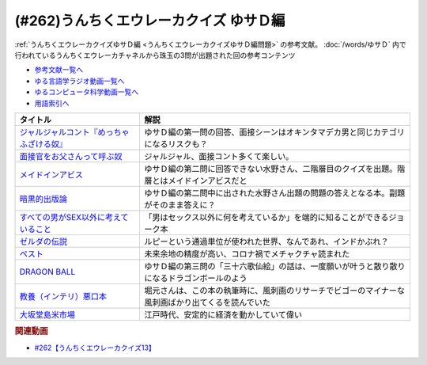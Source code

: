 .. _うんちくエウレーカクイズゆサＤ編参考文献:

.. :ref:`参考文献:うんちくエウレーカクイズゆサＤ編 <うんちくエウレーカクイズゆサＤ編参考文献>`

(#262)うんちくエウレーカクイズ ゆサＤ編
============================================================

:ref:`うんちくエウレーカクイズゆサＤ編 <うんちくエウレーカクイズゆサＤ編問題>` の参考文献。 :doc:`/words/ゆサＤ` 内で行われているうんちくエウレーカチャネルから珠玉の3問が出題された回の参考コンテンツ

* `参考文献一覧へ </reference/>`_ 
* `ゆる言語学ラジオ動画一覧へ </videos/yurugengo_radio_list.html>`_ 
* `ゆるコンピュータ科学動画一覧へ </videos/yurucomputer_radio_list.html>`_ 
* `用語索引へ </genindex.html>`_ 

.. raw:: html

  <!--ジャルジャルコント『めっちゃふざける奴』--><a href="https://youtu.be/Vmgq8cnzBvQ" target="_blank"><img border="0" src="https://i.ytimg.com/vi/Vmgq8cnzBvQ/hq720.jpg?sqp=-oaymwE2COgCEMoBSFXyq4qpAygIARUAAIhCGAFwAcABBvABAfgB_gmAAtAFigIMCAAQARhlIE8oSTAP&rs=AOn4CLDZoTKPzBm45jis4jhvU9troMcp_w" width="75"></a>
  <!--面接官をお父さんって呼ぶ奴--><a href="https://youtu.be/uYMj-62sv_k" target="_blank"><img border="0" src="https://i.ytimg.com/vi/uYMj-62sv_k/hq720.jpg?sqp=-oaymwEcCOgCEMoBSFXyq4qpAw4IARUAAIhCGAFwAcABBg==&rs=AOn4CLAsDCnUnZc0VBfL2EzCChwJo9Gizg" width="75"></a>
  <!--メイドインアビス--><a href="https://amzn.to/3r3V1oF" target="_blank"><img border="0" src="https://m.media-amazon.com/images/I/91nYfcgjBlL._AC_UL400_.jpg" width="75"></a>
  <!--暗黒的出版論--><a href="https://www.amazon.co.jp/%E6%9A%97%E9%BB%92%E7%9A%84%E5%87%BA%E7%89%88%E8%AB%96%E2%80%95%E3%81%82%E3%82%8B%E3%81%84%E3%81%AF%E3%83%8D%E3%83%83%E3%83%88%E6%9B%B8%E5%BA%97%E3%81%A71500%E5%86%86%E3%81%AB%E6%BA%80%E3%81%9F%E3%81%AA%E3%81%84%E6%99%82%E3%81%AB%E7%AB%AF%E6%95%B0%E8%AA%BF-%E3%82%B7%E3%83%B3%E3%82%AD%E3%83%AD%E3%82%A6/dp/4873100852?__mk_ja_JP=%E3%82%AB%E3%82%BF%E3%82%AB%E3%83%8A&crid=3FDVE4PKD2PUZ&keywords=%E6%9A%97%E9%BB%92%E7%9A%84%E5%87%BA%E7%89%88%E8%AB%96&qid=1694266788&sprefix=%E6%9A%97%E9%BB%92%E7%9A%84%E5%87%BA%E7%89%88%E8%AB%96%2Caps%2C200&sr=8-1&linkCode=li1&tag=takaoutputblo-22&linkId=e722eec4421d6a21dbfb18b9db56f15a&language=ja_JP&ref_=as_li_ss_il" target="_blank"><img border="0" src="//ws-fe.amazon-adsystem.com/widgets/q?_encoding=UTF8&ASIN=4873100852&Format=_SL110_&ID=AsinImage&MarketPlace=JP&ServiceVersion=20070822&WS=1&tag=takaoutputblo-22&language=ja_JP" ></a><img src="https://ir-jp.amazon-adsystem.com/e/ir?t=takaoutputblo-22&language=ja_JP&l=li1&o=9&a=4873100852" width="1" height="1" border="0" alt="" style="border:none !important; margin:0px !important;" />
  <!--すべての男がSEX以外に考えていること--><a href="https://www.amazon.co.jp/%E3%81%99%E3%81%B9%E3%81%A6%E3%81%AE%E7%94%B7%E3%81%8CSEX%E4%BB%A5%E5%A4%96%E3%81%AB%E8%80%83%E3%81%88%E3%81%A6%E3%81%84%E3%82%8B%E3%81%93%E3%81%A8-%E3%82%B7%E3%82%A7%E3%83%AA%E3%83%80%E3%83%B3%E3%83%BB%E3%82%B9%E3%83%A2%E3%83%BC%E3%83%B4/dp/4905156882?__mk_ja_JP=%E3%82%AB%E3%82%BF%E3%82%AB%E3%83%8A&crid=PHOT8UOB81ZX&keywords=%E3%81%99%E3%81%B9%E3%81%A6%E3%81%AE%E7%94%B7%E3%81%8C%E3%82%BB%E3%83%83%E3%82%AF%E3%82%B9%E4%BB%A5%E5%A4%96%E3%81%AB%E8%80%83%E3%81%88%E3%81%A6%E3%81%84%E3%82%8B%E3%81%93%E3%81%A8&qid=1694266894&sprefix=%E3%81%99%E3%81%B9%E3%81%A6%E3%81%AE%E7%94%B7%E3%81%8C%E3%82%BB%E3%83%83%E3%82%AF%E3%82%B9%E4%BB%A5%E5%A4%96%E3%81%AB%E8%80%83%E3%81%88%E3%81%A6%E3%81%84%E3%82%8B%E3%81%93%E3%81%A8%2Caps%2C179&sr=8-1&linkCode=li1&tag=takaoutputblo-22&linkId=5e24cafe899e4dcf38ad5007c1a7a9b1&language=ja_JP&ref_=as_li_ss_il" target="_blank"><img border="0" src="//ws-fe.amazon-adsystem.com/widgets/q?_encoding=UTF8&ASIN=4905156882&Format=_SL110_&ID=AsinImage&MarketPlace=JP&ServiceVersion=20070822&WS=1&tag=takaoutputblo-22&language=ja_JP" ></a><img src="https://ir-jp.amazon-adsystem.com/e/ir?t=takaoutputblo-22&language=ja_JP&l=li1&o=9&a=4905156882" width="1" height="1" border="0" alt="" style="border:none !important; margin:0px !important;" />
  <!--ゼルダの伝説--><a href="https://amzn.to/488kE8f" target="_blank"><img border="0" src="https://m.media-amazon.com/images/I/61uY-USWknL._AC_UL400_.jpg" width="75"></a>
  <!--ペスト--><a href="https://www.amazon.co.jp/%E3%83%9A%E3%82%B9%E3%83%88%EF%BC%88%E6%96%B0%E6%BD%AE%E6%96%87%E5%BA%AB%EF%BC%89-%E3%82%AB%E3%83%9F%E3%83%A5-ebook/dp/B06W9LCFFZ?__mk_ja_JP=%E3%82%AB%E3%82%BF%E3%82%AB%E3%83%8A&crid=7A18SSPYKLF0&keywords=%E3%83%9A%E3%82%B9%E3%83%88&qid=1694267111&sprefix=%E3%83%9A%E3%82%B9%E3%83%88%2Caps%2C338&sr=8-3&linkCode=li1&tag=takaoutputblo-22&linkId=1b8e5d8f84c6ada17bdafc7a7733bdb6&language=ja_JP&ref_=as_li_ss_il" target="_blank"><img border="0" src="//ws-fe.amazon-adsystem.com/widgets/q?_encoding=UTF8&ASIN=B06W9LCFFZ&Format=_SL110_&ID=AsinImage&MarketPlace=JP&ServiceVersion=20070822&WS=1&tag=takaoutputblo-22&language=ja_JP" ></a><img src="https://ir-jp.amazon-adsystem.com/e/ir?t=takaoutputblo-22&language=ja_JP&l=li1&o=9&a=B06W9LCFFZ" width="1" height="1" border="0" alt="" style="border:none !important; margin:0px !important;" />
  <!--DRAGON BALL--><a href="https://www.amazon.co.jp/DRAGON-BALL-%E3%83%A2%E3%83%8E%E3%82%AF%E3%83%AD%E7%89%88-1-%E3%82%B8%E3%83%A3%E3%83%B3%E3%83%97%E3%82%B3%E3%83%9F%E3%83%83%E3%82%AF%E3%82%B9DIGITAL-ebook/dp/B00A47VS5A?__mk_ja_JP=%E3%82%AB%E3%82%BF%E3%82%AB%E3%83%8A&crid=O9Q4SCBOJP8L&keywords=%E3%83%89%E3%83%A9%E3%82%B4%E3%83%B3%E3%83%9C%E3%83%BC%E3%83%AB&qid=1694267173&sprefix=%E3%83%89%E3%83%A9%E3%82%B4%E3%83%B3%E3%83%9C%E3%83%BC%E3%83%AB%2Caps%2C231&sr=8-10&linkCode=li1&tag=takaoutputblo-22&linkId=6a296595ae5bd42a31ab8175dacffdd3&language=ja_JP&ref_=as_li_ss_il" target="_blank"><img border="0" src="//ws-fe.amazon-adsystem.com/widgets/q?_encoding=UTF8&ASIN=B00A47VS5A&Format=_SL110_&ID=AsinImage&MarketPlace=JP&ServiceVersion=20070822&WS=1&tag=takaoutputblo-22&language=ja_JP" ></a><img src="https://ir-jp.amazon-adsystem.com/e/ir?t=takaoutputblo-22&language=ja_JP&l=li1&o=9&a=B00A47VS5A" width="1" height="1" border="0" alt="" style="border:none !important; margin:0px !important;" />
  <!--教養（インテリ）悪口本--><a href="https://www.amazon.co.jp/%E6%95%99%E9%A4%8A%EF%BC%88%E3%82%A4%E3%83%B3%E3%83%86%E3%83%AA%EF%BC%89%E6%82%AA%E5%8F%A3%E6%9C%AC-%E5%A0%80%E5%85%83-%E8%A6%8B-ebook/dp/B09NBJBK11?__mk_ja_JP=%E3%82%AB%E3%82%BF%E3%82%AB%E3%83%8A&crid=2IFT3TZOXF4R0&keywords=%E6%95%99%E9%A4%8A%E6%82%AA%E5%8F%A3%E6%9C%AC&qid=1694267274&sprefix=%E6%95%99%E9%A4%8A%E6%82%AA%E5%8F%A3%E6%9C%AC%2Caps%2C202&sr=8-1&linkCode=li1&tag=takaoutputblo-22&linkId=6b31bd0ac82111e02fd5f8525ab9d3a6&language=ja_JP&ref_=as_li_ss_il" target="_blank"><img border="0" src="//ws-fe.amazon-adsystem.com/widgets/q?_encoding=UTF8&ASIN=B09NBJBK11&Format=_SL110_&ID=AsinImage&MarketPlace=JP&ServiceVersion=20070822&WS=1&tag=takaoutputblo-22&language=ja_JP" ></a><img src="https://ir-jp.amazon-adsystem.com/e/ir?t=takaoutputblo-22&language=ja_JP&l=li1&o=9&a=B09NBJBK11" width="1" height="1" border="0" alt="" style="border:none !important; margin:0px !important;" />
  <!--大坂堂島米市場--><a href="https://www.amazon.co.jp/%E5%A4%A7%E5%9D%82%E5%A0%82%E5%B3%B6%E7%B1%B3%E5%B8%82%E5%A0%B4-%E6%B1%9F%E6%88%B8%E5%B9%95%E5%BA%9C%EF%BD%96%EF%BD%93%E5%B8%82%E5%A0%B4%E7%B5%8C%E6%B8%88-%E8%AC%9B%E8%AB%87%E7%A4%BE%E7%8F%BE%E4%BB%A3%E6%96%B0%E6%9B%B8-%E9%AB%98%E6%A7%BB%E6%B3%B0%E9%83%8E-ebook/dp/B07FCBNN33?__mk_ja_JP=%E3%82%AB%E3%82%BF%E3%82%AB%E3%83%8A&crid=3KASJPH5QLVI&keywords=%E5%A4%A7%E9%98%AA%E5%A0%82%E5%B3%B6%E7%B1%B3%E5%B8%82%E5%A0%B4&qid=1694267365&s=books&sprefix=%E5%A4%A7%E9%98%AA%E5%A0%82%E5%B3%B6%E7%B1%B3%E5%B8%82%E5%A0%B4%2Cstripbooks%2C188&sr=1-1&linkCode=li1&tag=takaoutputblo-22&linkId=323ece625db92a92fe3674a243c382a9&language=ja_JP&ref_=as_li_ss_il" target="_blank"><img border="0" src="//ws-fe.amazon-adsystem.com/widgets/q?_encoding=UTF8&ASIN=B07FCBNN33&Format=_SL110_&ID=AsinImage&MarketPlace=JP&ServiceVersion=20070822&WS=1&tag=takaoutputblo-22&language=ja_JP" ></a><img src="https://ir-jp.amazon-adsystem.com/e/ir?t=takaoutputblo-22&language=ja_JP&l=li1&o=9&a=B07FCBNN33" width="1" height="1" border="0" alt="" style="border:none !important; margin:0px !important;" />

+---------------------------------------------+----------------------------------------------------------------------------------------------------+
|                  タイトル                   |                                                解説                                                |
+=============================================+====================================================================================================+
| `ジャルジャルコント『めっちゃふざける奴』`_ | ゆサＤ編の第一問の回答、面接シーンはオキンタマデカ男と同じカテゴリになるリスクも？                 |
+---------------------------------------------+----------------------------------------------------------------------------------------------------+
| `面接官をお父さんって呼ぶ奴`_               | ジャルジャル、面接コント多くて楽しい。                                                             |
+---------------------------------------------+----------------------------------------------------------------------------------------------------+
| `メイドインアビス`_                         | ゆサＤ編の第二問に回答できない水野さん、二階層目のクイズを出題。階層とはメイドインアビスだと       |
+---------------------------------------------+----------------------------------------------------------------------------------------------------+
| `暗黒的出版論`_                             | ゆサＤ編の第二問中に出された水野さん出題の問題の答えとなる本。副題がそのまま答えに？               |
+---------------------------------------------+----------------------------------------------------------------------------------------------------+
| `すべての男がSEX以外に考えていること`_      | 「男はセックス以外に何を考えているか」を端的に知ることができるジョーク本                           |
+---------------------------------------------+----------------------------------------------------------------------------------------------------+
| `ゼルダの伝説`_                             | ルピーという通過単位が使われた世界、なんであれ、インドかぶれ？                                     |
+---------------------------------------------+----------------------------------------------------------------------------------------------------+
| `ペスト`_                                   | 未来余地の精度が高い、コロナ禍でメチャクチャ読まれた                                               |
+---------------------------------------------+----------------------------------------------------------------------------------------------------+
| `DRAGON BALL`_                              | ゆサＤ編の第三問の「三十六歌仙絵」の話は、一度願いが叶うと散り散りになるドラゴンボールのよう       |
+---------------------------------------------+----------------------------------------------------------------------------------------------------+
| `教養（インテリ）悪口本`_                   | 堀元さんは、この本の執筆時に、風刺画のリサーチでビゴーのマイナーな風刺画ばかり出てくるを読んでいた |
+---------------------------------------------+----------------------------------------------------------------------------------------------------+
| `大坂堂島米市場`_                           | 江戸時代、安定的に経済を動かしていて偉い                                                           |
+---------------------------------------------+----------------------------------------------------------------------------------------------------+
.. _面接官をお父さんって呼ぶ奴: https://youtu.be/uYMj-62sv_k
.. _大坂堂島米市場: https://amzn.to/3RwWMWn
.. _教養（インテリ）悪口本: https://amzn.to/45JNhqW
.. _DRAGON BALL: https://amzn.to/44MbGL2
.. _ペスト: https://amzn.to/485uNmm
.. _ゼルダの伝説: https://amzn.to/488kE8f
.. _すべての男がSEX以外に考えていること: https://amzn.to/462jDg9
.. _暗黒的出版論: https://amzn.to/3ExxpvC
.. _メイドインアビス: https://amzn.to/3r3V1oF
.. _ジャルジャルコント『めっちゃふざける奴』: https://youtu.be/Vmgq8cnzBvQ

.. rubric:: 関連動画

* `#262【うんちくエウレーカクイズ13】`_

.. _#262【うんちくエウレーカクイズ13】: https://www.youtube.com/watch?v=51oNvrijOKI
